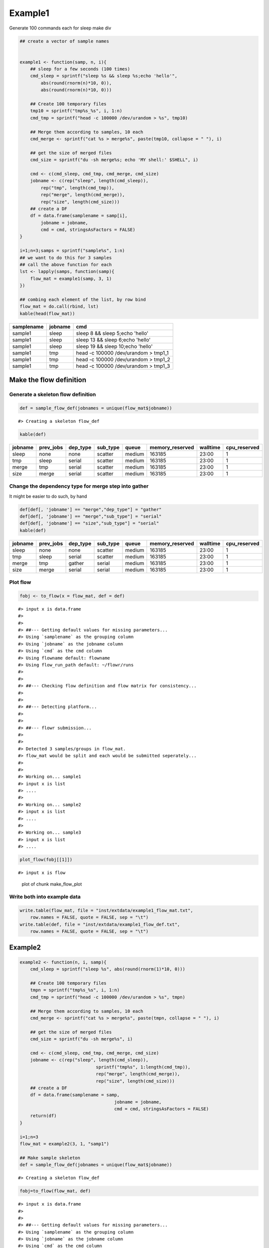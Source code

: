 Example1
========

Generate 100 commands each for sleep make div

.. code:: r

    ## create a vector of sample names


    example1 <- function(samp, n, i){
        ## sleep for a few seconds (100 times)
        cmd_sleep = sprintf("sleep %s && sleep %s;echo 'hello'", 
            abs(round(rnorm(n)*10, 0)), 
            abs(round(rnorm(n)*10, 0)))
        
        ## Create 100 temporary files
        tmp10 = sprintf("tmp%s_%s", i, 1:n)
        cmd_tmp = sprintf("head -c 100000 /dev/urandom > %s", tmp10)
        
        ## Merge them according to samples, 10 each
        cmd_merge <- sprintf("cat %s > merge%s", paste(tmp10, collapse = " "), i)

        ## get the size of merged files
        cmd_size = sprintf("du -sh merge%s; echo 'MY shell:' $SHELL", i)
        
        cmd <- c(cmd_sleep, cmd_tmp, cmd_merge, cmd_size)
        jobname <- c(rep("sleep", length(cmd_sleep)),
            rep("tmp", length(cmd_tmp)),
            rep("merge", length(cmd_merge)),
            rep("size", length(cmd_size)))
        ## create a DF
        df = data.frame(samplename = samp[i],
            jobname = jobname, 
            cmd = cmd, stringsAsFactors = FALSE)
    }

    i=1;n=3;samps = sprintf("sample%s", 1:n)
    ## we want to do this for 3 samples
    ## call the above function for each
    lst <- lapply(samps, function(samp){
        flow_mat = example1(samp, 3, 1)
    })

    ## combing each element of the list, by row bind
    flow_mat = do.call(rbind, lst)
    kable(head(flow_mat))

+--------------+-----------+-----------------------------------------+
| samplename   | jobname   | cmd                                     |
+==============+===========+=========================================+
| sample1      | sleep     | sleep 8 && sleep 5;echo 'hello'         |
+--------------+-----------+-----------------------------------------+
| sample1      | sleep     | sleep 13 && sleep 6;echo 'hello'        |
+--------------+-----------+-----------------------------------------+
| sample1      | sleep     | sleep 19 && sleep 10;echo 'hello'       |
+--------------+-----------+-----------------------------------------+
| sample1      | tmp       | head -c 100000 /dev/urandom > tmp1\_1   |
+--------------+-----------+-----------------------------------------+
| sample1      | tmp       | head -c 100000 /dev/urandom > tmp1\_2   |
+--------------+-----------+-----------------------------------------+
| sample1      | tmp       | head -c 100000 /dev/urandom > tmp1\_3   |
+--------------+-----------+-----------------------------------------+

Make the flow definition
------------------------

Generate a skeleton flow definition
~~~~~~~~~~~~~~~~~~~~~~~~~~~~~~~~~~~

.. code:: r

    def = sample_flow_def(jobnames = unique(flow_mat$jobname))

::

    #> Creating a skeleton flow_def

.. code:: r

    kable(def)

+-----------+--------------+-------------+-------------+----------+--------------------+------------+-----------------+
| jobname   | prev\_jobs   | dep\_type   | sub\_type   | queue    | memory\_reserved   | walltime   | cpu\_reserved   |
+===========+==============+=============+=============+==========+====================+============+=================+
| sleep     | none         | none        | scatter     | medium   | 163185             | 23:00      | 1               |
+-----------+--------------+-------------+-------------+----------+--------------------+------------+-----------------+
| tmp       | sleep        | serial      | scatter     | medium   | 163185             | 23:00      | 1               |
+-----------+--------------+-------------+-------------+----------+--------------------+------------+-----------------+
| merge     | tmp          | serial      | scatter     | medium   | 163185             | 23:00      | 1               |
+-----------+--------------+-------------+-------------+----------+--------------------+------------+-----------------+
| size      | merge        | serial      | scatter     | medium   | 163185             | 23:00      | 1               |
+-----------+--------------+-------------+-------------+----------+--------------------+------------+-----------------+

Change the dependency type for merge step into gather
~~~~~~~~~~~~~~~~~~~~~~~~~~~~~~~~~~~~~~~~~~~~~~~~~~~~~

It might be easier to do such, by hand

.. code:: r

    def[def[, 'jobname'] == "merge","dep_type"] = "gather"
    def[def[, 'jobname'] == "merge","sub_type"] = "serial"
    def[def[, 'jobname'] == "size","sub_type"] = "serial"
    kable(def)

+-----------+--------------+-------------+-------------+----------+--------------------+------------+-----------------+
| jobname   | prev\_jobs   | dep\_type   | sub\_type   | queue    | memory\_reserved   | walltime   | cpu\_reserved   |
+===========+==============+=============+=============+==========+====================+============+=================+
| sleep     | none         | none        | scatter     | medium   | 163185             | 23:00      | 1               |
+-----------+--------------+-------------+-------------+----------+--------------------+------------+-----------------+
| tmp       | sleep        | serial      | scatter     | medium   | 163185             | 23:00      | 1               |
+-----------+--------------+-------------+-------------+----------+--------------------+------------+-----------------+
| merge     | tmp          | gather      | serial      | medium   | 163185             | 23:00      | 1               |
+-----------+--------------+-------------+-------------+----------+--------------------+------------+-----------------+
| size      | merge        | serial      | serial      | medium   | 163185             | 23:00      | 1               |
+-----------+--------------+-------------+-------------+----------+--------------------+------------+-----------------+

Plot flow
~~~~~~~~~

.. code:: r

    fobj <- to_flow(x = flow_mat, def = def)

::

    #> input x is data.frame
    #> 
    #> 
    #> ##--- Getting default values for missing parameters...
    #> Using `samplename` as the grouping column
    #> Using `jobname` as the jobname column
    #> Using `cmd` as the cmd column
    #> Using flowname default: flowname
    #> Using flow_run_path default: ~/flowr/runs
    #> 
    #> 
    #> ##--- Checking flow definition and flow matrix for consistency...
    #> 
    #> 
    #> ##--- Detecting platform...
    #> 
    #> 
    #> ##--- flowr submission...
    #> 
    #> 
    #> Detected 3 samples/groups in flow_mat.
    #> flow_mat would be split and each would be submitted seperately...
    #> 
    #> 
    #> Working on... sample1
    #> input x is list
    #> ....
    #> 
    #> Working on... sample2
    #> input x is list
    #> ....
    #> 
    #> Working on... sample3
    #> input x is list
    #> ....

.. code:: r

    plot_flow(fobj[[1]])

::

    #> input x is flow

.. figure:: figure/make_flow_plot-1.pdf
   :alt: plot of chunk make\_flow\_plot

   plot of chunk make\_flow\_plot

Write both into example data
~~~~~~~~~~~~~~~~~~~~~~~~~~~~

.. code:: r

    write.table(flow_mat, file = "inst/extdata/example1_flow_mat.txt", 
        row.names = FALSE, quote = FALSE, sep = "\t")
    write.table(def, file = "inst/extdata/example1_flow_def.txt", 
        row.names = FALSE, quote = FALSE, sep = "\t")

Example2
--------

.. code:: r

    example2 <- function(n, i, samp){
        cmd_sleep = sprintf("sleep %s", abs(round(rnorm(1)*10, 0)))
        
        ## Create 100 temporary files
        tmpn = sprintf("tmp%s_%s", i, 1:n)
        cmd_tmp = sprintf("head -c 100000 /dev/urandom > %s", tmpn)
        
        ## Merge them according to samples, 10 each
        cmd_merge <- sprintf("cat %s > merge%s", paste(tmpn, collapse = " "), i)
        
        ## get the size of merged files
        cmd_size = sprintf("du -sh merge%s", i)
        
        cmd <- c(cmd_sleep, cmd_tmp, cmd_merge, cmd_size)
        jobname <- c(rep("sleep", length(cmd_sleep)),
                                 sprintf("tmp%s", 1:length(cmd_tmp)),
                                 rep("merge", length(cmd_merge)),
                                 rep("size", length(cmd_size)))
        ## create a DF
        df = data.frame(samplename = samp,
                                        jobname = jobname, 
                                        cmd = cmd, stringsAsFactors = FALSE)
        return(df)
    }

    i=1;n=3
    flow_mat = example2(3, 1, "samp1")

    ## Make sample skeleton
    def = sample_flow_def(jobnames = unique(flow_mat$jobname))

::

    #> Creating a skeleton flow_def

.. code:: r

    fobj=to_flow(flow_mat, def)

::

    #> input x is data.frame
    #> 
    #> 
    #> ##--- Getting default values for missing parameters...
    #> Using `samplename` as the grouping column
    #> Using `jobname` as the jobname column
    #> Using `cmd` as the cmd column
    #> Using flowname default: flowname
    #> Using flow_run_path default: ~/flowr/runs
    #> 
    #> 
    #> ##--- Checking flow definition and flow matrix for consistency...
    #> 
    #> 
    #> ##--- Detecting platform...
    #> 
    #> 
    #> ##--- flowr submission...
    #> 
    #> 
    #> Working on... samp1
    #> input x is list
    #> ......

.. code:: r

    plot_flow(to_flow(flow_mat, def))

::

    #> input x is data.frame
    #> 
    #> 
    #> ##--- Getting default values for missing parameters...
    #> Using `samplename` as the grouping column
    #> Using `jobname` as the jobname column
    #> Using `cmd` as the cmd column
    #> Using flowname default: flowname
    #> Using flow_run_path default: ~/flowr/runs
    #> 
    #> 
    #> ##--- Checking flow definition and flow matrix for consistency...
    #> 
    #> 
    #> ##--- Detecting platform...
    #> 
    #> 
    #> ##--- flowr submission...
    #> 
    #> 
    #> Working on... samp1
    #> input x is list
    #> ......input x is flow

.. figure:: figure/unnamed-chunk-5-1.pdf
   :alt: plot of chunk unnamed-chunk-5

   plot of chunk unnamed-chunk-5

.. code:: r

    ## change a few things
    def$sub_type = "serial"
    plot_flow(to_flow(flow_mat, def))

::

    #> input x is data.frame
    #> 
    #> 
    #> ##--- Getting default values for missing parameters...
    #> Using `samplename` as the grouping column
    #> Using `jobname` as the jobname column
    #> Using `cmd` as the cmd column
    #> Using flowname default: flowname
    #> Using flow_run_path default: ~/flowr/runs
    #> 
    #> 
    #> ##--- Checking flow definition and flow matrix for consistency...
    #> 
    #> 
    #> ##--- Detecting platform...
    #> 
    #> 
    #> ##--- flowr submission...
    #> 
    #> 
    #> Working on... samp1
    #> input x is list
    #> ......input x is flow

.. figure:: figure/unnamed-chunk-5-2.pdf
   :alt: plot of chunk unnamed-chunk-5

   plot of chunk unnamed-chunk-5

.. code:: r

    ## change a few more
    def[def[, 'jobname'] == "tmp2","prev_jobs"] = "sleep"
    def[def[, 'jobname'] == "tmp3","prev_jobs"] = "sleep"
    plot_flow(to_flow(flow_mat, def))

::

    #> input x is data.frame
    #> 
    #> 
    #> ##--- Getting default values for missing parameters...
    #> Using `samplename` as the grouping column
    #> Using `jobname` as the jobname column
    #> Using `cmd` as the cmd column
    #> Using flowname default: flowname
    #> Using flow_run_path default: ~/flowr/runs
    #> 
    #> 
    #> ##--- Checking flow definition and flow matrix for consistency...
    #> 
    #> 
    #> ##--- Detecting platform...
    #> 
    #> 
    #> ##--- flowr submission...
    #> 
    #> 
    #> Working on... samp1
    #> input x is list
    #> ......input x is flow

.. figure:: figure/unnamed-chunk-5-3.pdf
   :alt: plot of chunk unnamed-chunk-5

   plot of chunk unnamed-chunk-5

.. code:: r

    ## we would like all three to complete
    def[def[, 'jobname'] == "merge","prev_jobs"] = "tmp1,tmp2,tmp3"
    plot_flow(to_flow(flow_mat, def))

::

    #> input x is data.frame
    #> 
    #> 
    #> ##--- Getting default values for missing parameters...
    #> Using `samplename` as the grouping column
    #> Using `jobname` as the jobname column
    #> Using `cmd` as the cmd column
    #> Using flowname default: flowname
    #> Using flow_run_path default: ~/flowr/runs
    #> 
    #> 
    #> ##--- Checking flow definition and flow matrix for consistency...
    #> 
    #> 
    #> ##--- Detecting platform...
    #> 
    #> 
    #> ##--- flowr submission...
    #> 
    #> 
    #> Working on... samp1
    #> input x is list
    #> ......input x is flow

.. figure:: figure/unnamed-chunk-5-4.pdf
   :alt: plot of chunk unnamed-chunk-5

   plot of chunk unnamed-chunk-5

Write both into example data
~~~~~~~~~~~~~~~~~~~~~~~~~~~~

.. code:: r

    write.table(flow_mat, file = "inst/extdata/example2_flow_mat.txt", 
        row.names = FALSE, quote = FALSE, sep = "\t")
    write.table(def, file = "inst/extdata/example2_flow_def.txt", 
        row.names = FALSE, quote = FALSE, sep = "\t")

